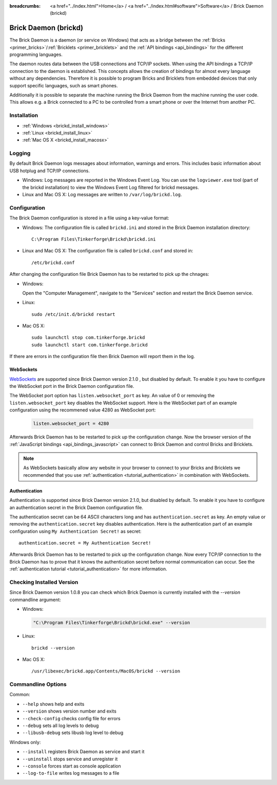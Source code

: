 
:breadcrumbs: <a href="../index.html">Home</a> / <a href="../index.html#software">Software</a> / Brick Daemon (brickd)

.. _brickd:

Brick Daemon (brickd)
=====================

The Brick Daemon is a daemon (or service on Windows) that acts as a bridge
between the :ref:`Bricks <primer_bricks>`/:ref:`Bricklets
<primer_bricklets>` and the :ref:`API bindings <api_bindings>` for
the different programming languages.

The daemon routes data between the USB connections and TCP/IP sockets.
When using the API bindings a TCP/IP connection to the daemon is established.
This concepts allows the creation of bindings for almost every language
without any dependencies. Therefore it is possible to program Bricks and
Bricklets from embedded devices that only support specific languages,
such as smart phones.

Additionally it is possible to separate the machine running the Brick Daemon
from the machine running the user code. This allows e.g. a Brick connected
to a PC to be controlled from a smart phone or over the Internet from
another PC.


.. _brickd_installation:

Installation
------------

* :ref:`Windows <brickd_install_windows>`
* :ref:`Linux <brickd_install_linux>`
* :ref:`Mac OS X <brickd_install_macosx>`


Logging
-------

By default Brick Daemon logs messages about information, warnings and errors.
This includes basic information about USB hotplug and TCP/IP connections.

* Windows: Log messages are reported in the Windows Event Log. You can use the
  ``logviewer.exe`` tool (part of the brickd installation) to view the Windows
  Event Log filtered for brickd messages.
* Linux and Mac OS X: Log messages are written to ``/var/log/brickd.log``.


Configuration
-------------

The Brick Daemon configuration is stored in a file using a key-value format:

* Windows: The configuration file is called ``brickd.ini`` and stored in the
  Brick Daemon installation directory::

   C:\Program Files\Tinkerforge\Brickd\brickd.ini

* Linux and Mac OS X: The configuration file is called ``brickd.conf`` and
  stored in::

   /etc/brickd.conf

After changing the configuration file Brick Daemon has to be restarted to pick
up the chnages:

* Windows:

  Open the "Computer Management", navigate to the "Services" section and
  restart the Brick Daemon service.
* Linux::

   sudo /etc/init.d/brickd restart

* Mac OS X::

   sudo launchctl stop com.tinkerforge.brickd
   sudo launchctl start com.tinkerforge.brickd

If there are errors in the configuration file then Brick Daemon will report
them in the log.

.. _brickd_websockets:

WebSockets
^^^^^^^^^^

`WebSockets <http://en.wikipedia.org/wiki/WebSocket>`__ are supported since
Brick Daemon version 2.1.0 , but disabled by default. To enable it you have to
configure the WebSocket port in the Brick Daemon configuration file.

The WebSocket port option has ``listen.websocket_port`` as key. An value of
0 or removing the ``listen.websocket_port`` key disables the WebSocket support.
Here is the WebSocket part of an example configuration using the recommened
value 4280 as WebSocket port:

  .. code-block:: none

    listen.websocket_port = 4280

Afterwards Brick Daemon has to be restarted to pick up the configuration
change. Now the browser version of the :ref:`JavaScript bindings
<api_bindings_javascript>` can connect to Brick Daemon and control Bricks
and Bricklets.

.. note::

 As WebSockets basically allow any website in your browser to connect to your
 Bricks and Bricklets we recommended that you use :ref:`authentication
 <tutorial_authentication>` in combination with WebSockets.


.. _brickd_authentication:

Authentication
^^^^^^^^^^^^^^

Authentication is supported since Brick Daemon version 2.1.0, but disabled by
default. To enable it you have to configure an authentication secret in the
Brick Daemon configuration file.

The authentication secret can be 64 ASCII characters long and has
``authentication.secret`` as key. An empty value or removing the
``authentication.secret`` key disables authentication. Here is the
authentication part of an example configuration using
``My Authentication Secret!`` as secret::

  authentication.secret = My Authentication Secret!

Afterwards Brick Daemon has to be restarted to pick up the configuration
change. Now every TCP/IP connection to the Brick Daemon has to prove that it
knows the authentication secret before normal communication can occur. See the
:ref:`authentication tutorial <tutorial_authentication>` for more information.


Checking Installed Version
--------------------------

Since Brick Daemon version 1.0.8 you can check which Brick Daemon is currently
installed with the `--version` commandline argument:

* Windows:

  .. code-block:: none

   "C:\Program Files\Tinkerforge\Brickd\brickd.exe" --version

* Linux::

   brickd --version

* Mac OS X::

   /usr/libexec/brickd.app/Contents/MacOS/brickd --version


Commandline Options
-------------------

Common:

* ``--help`` shows help and exits
* ``--version`` shows version number and exits
* ``--check-config`` checks config file for errors
* ``--debug`` sets all log levels to debug
* ``--libusb-debug`` sets libusb log level to debug

Windows only:

* ``--install`` registers Brick Daemon as service and start it
* ``--uninstall`` stops service and unregister it
* ``--console`` forces start as console application
* ``--log-to-file`` writes log messages to a file
